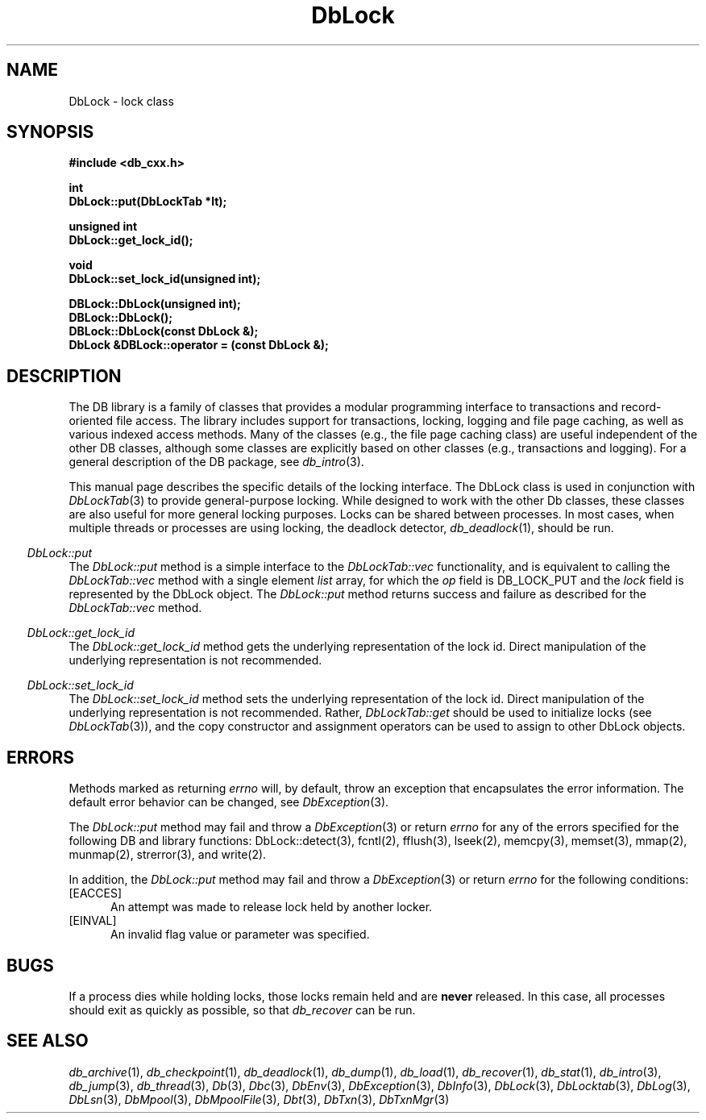 .ds TYPE CXX
.\"
.\" See the file LICENSE for redistribution information.
.\"
.\" Copyright (c) 1997
.\"	Sleepycat Software.  All rights reserved.
.\"
.\"	@(#)DbLock.sox	10.4 (Sleepycat) 9/25/97
.\"
.\"
.\" See the file LICENSE for redistribution information.
.\"
.\" Copyright (c) 1996, 1997
.\"	Sleepycat Software.  All rights reserved.
.\"
.\"	@(#)macros.so	10.27 (Sleepycat) 10/25/97
.\"
.\" The general information text macro.
.de Al
.ie '\*[TYPE]'C'\{\\$1
\}
.el\{\\$2
\}
..
.\" Scoped name macro.
.\" Produces a_b, a::b, a.b depending on language
.\" This macro takes two arguments:
.\"	+ the class or prefix (without underscore)
.\"	+ the name within the class or following the prefix
.de Sc
.ie '\*[TYPE]'C'\{\\$1_\\$2
\}
.el\{\
.ie '\*[TYPE]'CXX'\{\\$1::\\$2
\}
.el\{\\$1.\\$2
\}
\}
..
.\" The general information text macro.
.de Gn
.ie '\*[TYPE]'CXX'\{The DB library is a family of classes that provides a modular
programming interface to transactions and record-oriented file access.
The library includes support for transactions, locking, logging and file
page caching, as well as various indexed access methods.
Many of the classes (e.g., the file page caching class)
are useful independent of the other DB classes,
although some classes are explicitly based on other classes
(e.g., transactions and logging).
\}
.el\{The DB library is a family of groups of functions that provides a modular
programming interface to transactions and record-oriented file access.
The library includes support for transactions, locking, logging and file
page caching, as well as various indexed access methods.
Many of the functional groups (e.g., the file page caching functions)
are useful independent of the other DB functions,
although some functional groups are explicitly based on other functional
groups (e.g., transactions and logging).
\}
For a general description of the DB package, see
.IR db_intro (3).
..
.\" The library error macro, the local error macro.
.\" These macros take one argument:
.\"	+ the function name.
.de Ee
The
.I \\$1
.ie '\*[TYPE]'C'\{function may fail and return
\}
.el\{method may fail and throw a
.IR DbException (3)
or return
\}
.I errno
for any of the errors specified for the following DB and library functions:
..
.de Ec
In addition, the
.I \\$1
.ie '\*[TYPE]'C'\{function may fail and return
\}
.el\{method may fail and throw a
.IR DbException (3)
or return
\}
.I errno
for the following conditions:
..
.de Ea
[EAGAIN]
A lock was unavailable.
..
.de Eb
[EBUSY]
The shared memory region was in use and the force flag was not set.
..
.de Em
[EAGAIN]
The shared memory region was locked and (repeatedly) unavailable.
..
.de Ei
[EINVAL]
An invalid flag value or parameter was specified.
..
.de Es
[EACCES]
An attempt was made to modify a read-only database.
..
.de Et
The DB_THREAD flag was specified and spinlocks are not implemented for
this architecture.
..
.de Ep
[EPERM]
Database corruption was detected.
All subsequent database calls (other than
.ie '\*[TYPE]'C'\{\
.IR DB->close )
\}
.el\{\
.IR Db::close )
\}
will return EPERM.
..
.de Ek
Methods marked as returning
.I errno
will, by default, throw an exception that encapsulates the error information.
The default error behavior can be changed, see
.IR DbException (3).
..
.\" The SEE ALSO text macro
.de Sa
.\" make the line long for nroff.
.if n .ll 72
.nh
.na
.IR db_archive (1),
.IR db_checkpoint (1),
.IR db_deadlock (1),
.IR db_dump (1),
.IR db_load (1),
.IR db_recover (1),
.IR db_stat (1),
.IR db_intro (3),
.ie '\*[TYPE]'CXX'\{\
.IR db_jump (3),
.IR db_thread (3),
.IR Db (3),
.IR Dbc (3),
.IR DbEnv (3),
.IR DbException (3),
.IR DbInfo (3),
.IR DbLock (3),
.IR DbLocktab (3),
.IR DbLog (3),
.IR DbLsn (3),
.IR DbMpool (3),
.IR DbMpoolFile (3),
.IR Dbt (3),
.IR DbTxn (3),
.IR DbTxnMgr (3)
\}
.el\{\
.IR db_appinit (3),
.IR db_cursor (3),
.IR db_dbm (3),
.IR db_jump (3),
.IR db_lock (3),
.IR db_log (3),
.IR db_mpool (3),
.IR db_open (3),
.IR db_thread (3),
.IR db_txn (3)
\}
.ad
.hy
..
.\" The function header macro.
.\" This macro takes one argument:
.\"	+ the function name.
.de Fn
.in 2
.I \\$1
.in
..
.\" The XXX_open function text macro, for merged create/open calls.
.\" This macro takes two arguments:
.\"	+ the interface, e.g., "transaction region"
.\"	+ the prefix, e.g., "txn" (or the class name for C++, e.g., "DbTxn")
.de Co
.ie '\*[TYPE]'CXX'\{\
.Fn \\$2::open
The
.I \\$2::open
method copies a pointer, to the \\$1 identified by the
.B directory
.IR dir ,
into the memory location referenced by
.IR regionp .
.PP
If the
.I dbenv
argument to
.I \\$2::open
was initialized using
.IR DbEnv::appinit ,
.I dir
is interpreted as described by
.IR DbEnv (3).
\}
.el\{\
.Fn \\$2_open
The
.I \\$2_open
function copies a pointer, to the \\$1 identified by the
.B directory
.IR dir ,
into the memory location referenced by
.IR regionp .
.PP
If the
.I dbenv
argument to
.I \\$2_open
was initialized using
.IR db_appinit ,
.I dir
is interpreted as described by
.IR db_appinit (3).
\}
.PP
Otherwise,
if
.I dir
is not NULL,
it is interpreted relative to the current working directory of the process.
If
.I dir
is NULL,
the following environment variables are checked in order:
``TMPDIR'', ``TEMP'', and ``TMP''.
If one of them is set,
\\$1 files are created relative to the directory it specifies.
If none of them are set, the first possible one of the following
directories is used:
.IR /var/tmp ,
.IR /usr/tmp ,
.IR /temp ,
.IR /tmp ,
.I C:/temp
and
.IR C:/tmp .
.PP
All files associated with the \\$1 are created in this directory.
This directory must already exist when
.I \\*(Vo
is called.
If the \\$1 already exists,
the process must have permission to read and write the existing files.
If the \\$1 does not already exist,
it is optionally created and initialized.
\}
.rm Vo
..
.\" The common close language macro, for discarding created regions
.\" This macro takes one argument:
.\"	+ the function prefix, e.g., txn (the class name for C++, e.g., DbTxn)
.de Cc
In addition, if the
.I dir
argument to
.ie '\*[TYPE]'CXX'\{\
.ds Va DbEnv::appinit
.ds Vo \\$1::open
.ds Vu \\$1::unlink
\}
.el\{\
.ds Va db_appinit
.ds Vo \\$1_open
.ds Vu \\$1_unlink
\}
.I \\*(Vo
was NULL
and
.I dbenv
was not initialized using
.IR \\*(Va ,
all files created for this shared region will be removed,
as if
.I \\*(Vu
were called.
.rm Va
.rm Vo
.rm Vu
..
.\" The DB_ENV information macro.
.\" This macro takes two arguments:
.\"	+ the function called to open, e.g., "txn_open"
.\"	+ the function called to close, e.g., "txn_close"
.de En
.ie '\*[TYPE]'CXX'\{\
based on which set methods have been used.
It is expected that applications will use a single DbEnv object as the
argument to all of the subsystems in the DB package.
The fields of the DbEnv object used by
.I \\$1
are described below.
As references to the DbEnv object may be maintained by
.IR \\$1 ,
it is necessary that the DbEnv object and memory it references be valid
until the object is destroyed.
.ie '\\$1'appinit'\{\
The
.I dbenv
argument may not be NULL.
If any of the fields of the
.I dbenv
are set to 0,
defaults appropriate for the system are used where possible.
\}
.el\{\
Any of the DbEnv fields that are not explicitly set will default to
appropriate values.
\}
.PP
The following fields in the DbEnv object may be initialized, using the
appropriate set method, before calling
.IR \\$1 :
\}
.el\{\
based on the
.I dbenv
argument to
.IR \\$1 ,
which is a pointer to a structure of type DB_ENV (typedef'd in <db.h>).
It is expected that applications will use a single DB_ENV structure as the
argument to all of the subsystems in the DB package.
In order to ensure compatibility with future releases of DB, all fields of
the DB_ENV structure that are not explicitly set should be initialized to 0
before the first time the structure is used.
Do this by declaring the structure external or static, or by calling the C
library routine
.IR bzero (3)
or
.IR memset (3).
.PP
The fields of the DB_ENV structure used by
.I \\$1
are described below.
As references to the DB_ENV structure may be maintained by
.IR \\$1 ,
it is necessary that the DB_ENV structure and memory it references be valid
until the
.I \\$2
function is called.
.ie '\\$1'db_appinit'\{The
.I dbenv
argument may not be NULL.
If any of the fields of the
.I dbenv
are set to 0,
defaults appropriate for the system are used where possible.
\}
.el\{If
.I dbenv
is NULL
or any of its fields are set to 0,
defaults appropriate for the system are used where possible.
\}
.PP
The following fields in the DB_ENV structure may be initialized before calling
.IR \\$1 :
\}
..
.\" The DB_ENV common fields macros.
.de Se
.ie '\*[TYPE]'CXX'\{.TP 5
void *(*db_errcall)(char *db_errpfx, char *buffer);
.ns
.TP 5
FILE *db_errfile;
.ns
.TP 5
const char *db_errpfx;
.ns
.TP 5
class ostream *db_error_stream;
.ns
.TP 5
int db_verbose;
The error fields of the DbEnv behave as described for
.IR DbEnv (3).
\}
.el\{
void *(*db_errcall)(char *db_errpfx, char *buffer);
.ns
.TP 5
FILE *db_errfile;
.ns
.TP 5
const char *db_errpfx;
.ns
.TP 5
int db_verbose;
The error fields of the DB_ENV behave as described for
.IR db_appinit (3).
\}
..
.\" The open flags.
.de Fm
The
.I flags
and
.I mode
arguments specify how files will be opened and/or created when they
don't already exist.
The flags value is specified by
.BR or 'ing
together one or more of the following values:
.TP 5
DB_CREATE
Create any underlying files, as necessary.
If the files do not already exist and the DB_CREATE flag is not specified,
the call will fail.
..
.\" DB_THREAD open flag macro.
.\" This macro takes two arguments:
.\"	+ the open function name
.\"	+ the object it returns.
.de Ft
.TP 5
DB_THREAD
Cause the \\$2 handle returned by the
.I \\$1
.Al function method
to be useable by multiple threads within a single address space,
i.e., to be ``free-threaded''.
..
.\" The mode macro.
.\" This macro takes one argument:
.\"	+ the subsystem name.
.de Mo
All files created by the \\$1 are created with mode
.I mode
(as described in
.IR chmod (2))
and modified by the process' umask value at the time of creation (see
.IR umask (2)).
The group ownership of created files is based on the system and directory
defaults, and is not further specified by DB.
..
.\" The application exits macro.
.\" This macro takes one argument:
.\"	+ the application name.
.de Ex
The
.I \\$1
utility exits 0 on success, and >0 if an error occurs.
..
.\" The application -h section.
.\" This macro takes one argument:
.\"	+ the application name
.de Dh
DB_HOME
If the
.B \-h
option is not specified and the environment variable
.I DB_HOME
is set, it is used as the path of the database home, as described in
.IR db_appinit (3).
..
.\" The function DB_HOME ENVIRONMENT VARIABLES section.
.\" This macro takes one argument:
.\"	+ the open function name
.de Eh
DB_HOME
If the
.I dbenv
argument to
.I \\$1
was initialized using
.IR db_appinit ,
the environment variable DB_HOME may be used as the path of the database
home for the interpretation of the
.I dir
argument to
.IR \\$1 ,
as described in
.IR db_appinit (3).
.if \\n(.$>1 \{Specifically,
.I \\$1
is affected by the configuration string value of \\$2.\}
..
.\" The function TMPDIR ENVIRONMENT VARIABLES section.
.\" This macro takes two arguments:
.\"	+ the interface, e.g., "transaction region"
.\"	+ the prefix, e.g., "txn" (or the class name for C++, e.g., "DbTxn")
.de Ev
TMPDIR
If the
.I dbenv
argument to
.ie '\*[TYPE]'CXX'\{\
.ds Vo \\$2::open
\}
.el\{\
.ds Vo \\$2_open
\}
.I \\*(Vo
was NULL or not initialized using
.IR db_appinit ,
the environment variable TMPDIR may be used as the directory in which to
create the \\$1,
as described in the
.I \\*(Vo
section above.
.rm Vo
..
.\" The unused flags macro.
.de Fl
The
.I flags
parameter is currently unused, and must be set to 0.
..
.\" The no-space TP macro.
.de Nt
.br
.ns
.TP 5
..
.\" The return values of the functions macros.
.\" Rc is the standard two-value return with a suffix for more values.
.\" Ro is the standard two-value return but there were previous values.
.\" Rt is the standard two-value return, returning errno, 0, or < 0.
.\" These macros take one argument:
.\"	+ the routine name
.de Rc
The
.I \\$1
.ie '\*[TYPE]'C'\{function returns the value of
\}
.el\{method throws a
.IR DbException (3)
or returns the value of
\}
.I errno
on failure,
0 on success,
..
.de Ro
Otherwise, the
.I \\$1
.ie '\*[TYPE]'C'\{function returns the value of
\}
.el\{method throws a
.IR DbException (3)
or returns the value of
\}
.I errno
on failure and 0 on success.
..
.de Rt
The
.I \\$1
.ie '\*[TYPE]'C'\{function returns the value of
\}
.el\{method throws a
.IR DbException (3)
or returns the value of
\}
.I errno
on failure and 0 on success.
..
.\" The TXN id macro.
.de Tx
.IP
If the file is being accessed under transaction protection,
the
.I txnid
parameter is a transaction ID returned from
.IR txn_begin ,
otherwise, NULL.
..
.\" The XXX_unlink function text macro.
.\" This macro takes two arguments:
.\"	+ the interface, e.g., "transaction region"
.\"	+ the prefix (for C++, this is the class name)
.de Un
.ie '\*[TYPE]'CXX'\{\
.ds Va DbEnv::appinit
.ds Vc \\$2::close
.ds Vo \\$2::open
.ds Vu \\$2::unlink
\}
.el\{\
.ds Va db_appinit
.ds Vc \\$2_close
.ds Vo \\$2_open
.ds Vu \\$2_unlink
\}
.Fn \\*(Vu
The
.I \\*(Vu
.Al function method
destroys the \\$1 identified by the directory
.IR dir ,
removing all files used to implement the \\$1.
.ie '\\$2'log' \{(The log files themselves and the directory
.I dir
are not removed.)\}
.el \{(The directory
.I dir
is not removed.)\}
If there are processes that have called
.I \\*(Vo
without calling
.I \\*(Vc
(i.e., there are processes currently using the \\$1),
.I \\*(Vu
will fail without further action,
unless the force flag is set,
in which case
.I \\*(Vu
will attempt to remove the \\$1 files regardless of any processes
still using the \\$1.
.PP
The result of attempting to forcibly destroy the region when a process
has the region open is unspecified.
Processes using a shared memory region maintain an open file descriptor
for it.
On UNIX systems, the region removal should succeed
and processes that have already joined the region should continue to
run in the region without change,
however processes attempting to join the \\$1 will either fail or
attempt to create a new region.
On other systems, e.g., WNT, where the
.IR unlink (2)
system call will fail if any process has an open file descriptor
for the file,
the region removal will fail.
.PP
In the case of catastrophic or system failure,
database recovery must be performed (see
.IR db_recovery (1)
or the DB_RECOVER flags to
.IR \\*(Va (3)).
Alternatively, if recovery is not required because no database state is
maintained across failures,
it is possible to clean up a \\$1 by removing all of the
files in the directory specified to the
.I \\*(Vo
.Al function, method,
as \\$1 files are never created in any directory other than the one
specified to
.IR \\*(Vo .
Note, however,
that this has the potential to remove files created by the other DB
subsystems in this database environment.
.PP
.Rt \\*(Vu
.rm Va
.rm Vo
.rm Vu
.rm Vc
..
.\" Signal paragraph for standard utilities.
.\" This macro takes one argument:
.\"	+ the utility name.
.de Si
The
.I \\$1
utility attaches to DB shared memory regions.
In order to avoid region corruption,
it should always be given the chance to detach and exit gracefully.
To cause
.I \\$1
to clean up after itself and exit,
send it an interrupt signal (SIGINT).
..
.\" Logging paragraph for standard utilities.
.\" This macro takes one argument:
.\"	+ the utility name.
.de Pi
.B \-L
Log the execution of the \\$1 utility to the specified file in the
following format, where ``###'' is the process ID, and the date is
the time the utility starting running.
.sp
\\$1: ### Wed Jun 15 01:23:45 EDT 1995
.sp
This file will be removed if the \\$1 utility exits gracefully.
..
.\" Malloc paragraph.
.\" This macro takes one argument:
.\"	+ the allocated object
.de Ma
\\$1 are created in allocated memory.
If
.I db_malloc
is non-NULL,
it is called to allocate the memory,
otherwise,
the library function
.IR malloc (3)
is used.
The function
.I db_malloc
must match the calling conventions of the
.IR malloc (3)
library routine.
Regardless,
the caller is responsible for deallocating the returned memory.
To deallocate the returned memory,
free each returned memory pointer;
pointers inside the memory do not need to be individually freed.
..
.\" Underlying function paragraph.
.\" This macro takes two arguments:
.\"	+ the function name
.\"	+ the utility name
.de Uf
The
.I \\$1
.Al function method
is the underlying function used by the
.IR \\$2 (1)
utility.
See the source code for the
.I \\$2
utility for an example of using
.I \\$1
in a UNIX environment.
..
.\" Underlying function paragraph, for C++.
.\" This macro takes three arguments:
.\"	+ the C++ method name
.\"	+ the function name for C
.\"	+ the utility name
.de Ux
The
.I \\$1
method is based on the C
.I \\$2
function, which
is the underlying function used by the
.IR \\$3 (1)
utility.
See the source code for the
.I \\$3
utility for an example of using
.I \\$2
in a UNIX environment.
..
.TH DbLock 3 "September 25, 1997"
.UC 7
.SH NAME
DbLock \- lock class
.SH SYNOPSIS
.nf
.ft B
#include <db_cxx.h>

int
DbLock::put(DbLockTab *lt);

unsigned int
DbLock::get_lock_id();

void
DbLock::set_lock_id(unsigned int);

DBLock::DbLock(unsigned int);
DBLock::DbLock();
DBLock::DbLock(const DbLock &);
DbLock &DBLock::operator = (const DbLock &);

.ft R
.fi
.SH DESCRIPTION
.Gn
.PP
This manual page describes the specific details of the locking interface.
The DbLock class is used in conjunction with
.IR DbLockTab (3)
to provide general-purpose
locking.
While designed to work with the other Db classes, these classes are
also useful for more general locking purposes.
Locks can be shared between processes.
In most cases, when multiple threads or processes are using locking, the
deadlock detector,
.IR db_deadlock (1),
should be run.
.PP
.Fn DbLock::put
The
.I DbLock::put
method is a simple interface to the
.I DbLockTab::vec
functionality, and is equivalent to calling the
.I DbLockTab::vec
method with a single element
.I list
array, for which the
.I op
field is DB_LOCK_PUT and the
.I lock
field is represented by the DbLock object.
The
.I DbLock::put
method returns success and failure as described for the
.I DbLockTab::vec
method.
.PP
.Fn DbLock::get_lock_id
The
.I DbLock::get_lock_id
method gets the underlying representation of the lock id.
Direct manipulation of the underlying representation is not recommended.
.PP
.Fn DbLock::set_lock_id
The
.I DbLock::set_lock_id
method sets the underlying representation of the lock id.
Direct manipulation of the underlying representation is not recommended.
Rather,
.I DbLockTab::get
should be used to initialize locks (see
.IR DbLockTab (3)),
and the copy constructor and assignment operators can be used to
assign to other DbLock objects.
.SH "ERRORS"
.Ek
.PP
.Ee DbLock::put
.na
.nh
DbLock::detect(3), 
fcntl(2), 
fflush(3), 
lseek(2), 
memcpy(3), 
memset(3), 
mmap(2), 
munmap(2), 
strerror(3), 
and
write(2). 
.hy
.ad
.PP
.Ec DbLock::put
.TP 5
[EACCES]
An attempt was made to release lock held by another locker.
.TP 5
.Ei
.SH "BUGS"
If a process dies while holding locks, those locks remain held and are
.B never
released.
In this case, all processes should exit as quickly as possible, so
that
.I db_recover
can be run.
.SH "SEE ALSO"
.Sa
